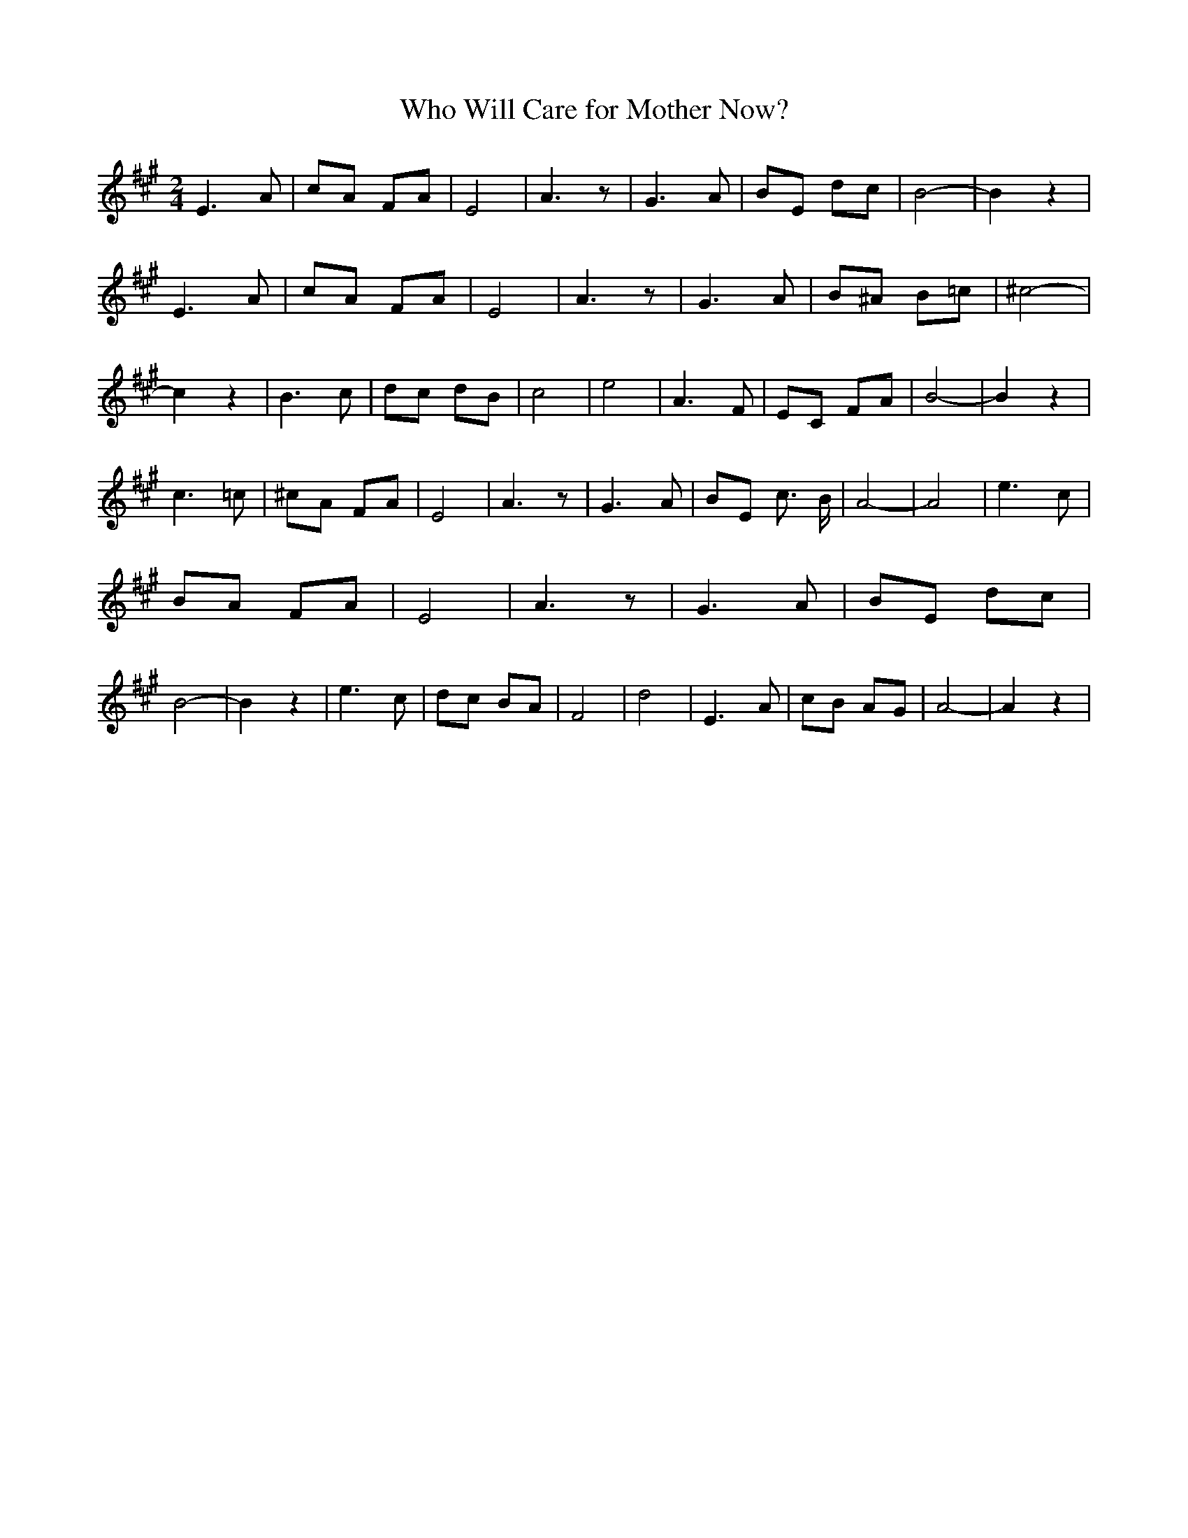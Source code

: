 % Generated more or less automatically by swtoabc by Erich Rickheit KSC
X:1
T:Who Will Care for Mother Now?
M:2/4
L:1/8
K:A
 E3 A| cA FA| E4| A3 z| G3 A| BE dc| B4-| B2 z2| E3 A| cA FA| E4| A3 z|\
 G3 A| B^A B=c| ^c4-| c2 z2| B3 c| dc dB| c4| e4| A3 F| EC FA| B4-|\
 B2 z2| c3 =c| ^cA FA| E4| A3 z| G3 A| BE c3/2 B/2| A4-| A4| e3 c|\
 BA FA| E4| A3 z| G3 A| BE dc| B4-| B2 z2| e3 c| dc BA| F4| d4| E3 A|\
 cB AG| A4-| A2 z2|

